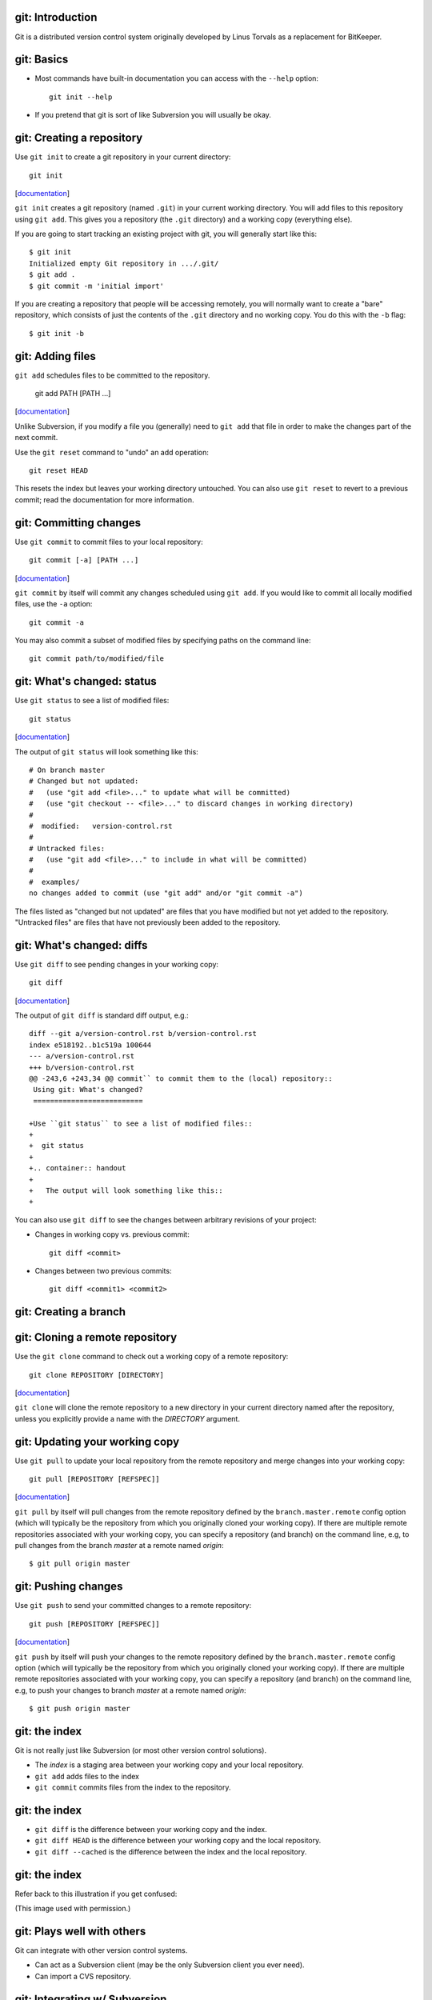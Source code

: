 git: Introduction
=================

Git is a distributed version control system originally developed by Linus
Torvals as a replacement for BitKeeper.

git: Basics
===========

- Most commands have built-in documentation you can access with the
  ``--help`` option::

    git init --help

- If you pretend that git is sort of like Subversion you will usually be
  okay.

git: Creating a repository
==========================

Use ``git init`` to create a git repository in your current directory::

  git init

.. container:: handout

   [documentation__]

   .. __: http://www.kernel.org/pub/software/scm/git/docs/v1.6.6.2/git-init.html

   ``git init`` creates a git repository (named ``.git``) in your current
   working directory.  You will add files to this repository using ``git
   add``.  This gives you a repository (the ``.git`` directory) and a
   working copy (everything else).

   If you are going to start tracking an existing project with git, you
   will generally start like this::

     $ git init
     Initialized empty Git repository in .../.git/
     $ git add .
     $ git commit -m 'initial import'

   If you are creating a repository that people will be accessing remotely,
   you will normally want to create a "bare" repository, which consists of
   just the contents of the ``.git`` directory and no working copy.  You do
   this with the ``-b`` flag::

     $ git init -b

git: Adding files
=================

``git add`` schedules files to be committed to the repository.

  git add PATH [PATH ...]

.. container:: handout

   [documentation__]

   .. __: http://www.kernel.org/pub/software/scm/git/docs/v1.6.6.2/git-add.html

   Unlike Subversion, if you modify a file you (generally) need to ``git
   add`` that file in order to make the changes part of the next commit.

   Use the ``git reset`` command to "undo" an add operation::

     git reset HEAD

   This resets the index but leaves your working directory untouched. You
   can also use ``git reset`` to revert to a previous commit; read the
   documentation for more information.

git: Committing changes
=======================

Use ``git commit`` to commit files to your local repository::

  git commit [-a] [PATH ...]

.. container:: handout

   [documentation__]

   .. __: http://www.kernel.org/pub/software/scm/git/docs/v1.6.6.2/git-commit.html

   ``git commit`` by itself will commit any changes scheduled using ``git
   add``.  If you would like to commit all locally modified files, use the
   ``-a`` option::

     git commit -a

   You may also commit a subset of modified files by specifying paths on
   the command line::

     git commit path/to/modified/file

git: What's changed: status
===========================

Use ``git status`` to see a list of modified files::

  git status

.. container:: handout

   [documentation__]

   .. __: http://www.kernel.org/pub/software/scm/git/docs/v1.6.6.2/git-status.html

   The output of ``git status`` will look something like this::

     # On branch master
     # Changed but not updated:
     #   (use "git add <file>..." to update what will be committed)
     #   (use "git checkout -- <file>..." to discard changes in working directory)
     #
     #  modified:   version-control.rst
     #
     # Untracked files:
     #   (use "git add <file>..." to include in what will be committed)
     #
     #  examples/
     no changes added to commit (use "git add" and/or "git commit -a")

   The files listed as "changed but not updated" are files that you have
   modified but not yet added to the repository.  "Untracked files" are
   files that have not previously been added to the repository.

git: What's changed: diffs
==========================

Use ``git diff`` to see pending changes in your working copy::

  git diff

.. container:: handout

   [documentation__]

   .. __: http://www.kernel.org/pub/software/scm/git/docs/v1.6.6.2/git-diff.html

   The output of ``git diff`` is standard diff output, e.g.::

     diff --git a/version-control.rst b/version-control.rst
     index e518192..b1c519a 100644
     --- a/version-control.rst
     +++ b/version-control.rst
     @@ -243,6 +243,34 @@ commit`` to commit them to the (local) repository::
      Using git: What's changed?
      ==========================
      
     +Use ``git status`` to see a list of modified files::
     +
     +  git status
     +
     +.. container:: handout
     +
     +   The output will look something like this::
     +

   You can also use ``git diff`` to see the changes between arbitrary
   revisions of your project:

   - Changes in working copy vs. previous commit::

       git diff <commit>

   - Changes between two previous commits::

       git diff <commit1> <commit2>

git: Creating a branch
======================

git: Cloning a remote repository
================================

Use the ``git clone`` command to check out a working copy of a remote
repository::

  git clone REPOSITORY [DIRECTORY]

.. container:: handout

   [documentation__]

   .. __: http://www.kernel.org/pub/software/scm/git/docs/v1.6.6.2/git-clone.html

   ``git clone`` will clone the remote repository to a new directory in
   your current directory named after the repository, unless you explicitly
   provide a name with the *DIRECTORY* argument.

git: Updating your working copy
===============================

Use ``git pull`` to update your local repository from the remote repository
and merge changes into your working copy::

  git pull [REPOSITORY [REFSPEC]]

.. container:: handout

   [documentation__]

   .. __: http://www.kernel.org/pub/software/scm/git/docs/v1.6.6.2/git-pull.html

   ``git pull`` by itself will pull changes from the remote repository
   defined by the ``branch.master.remote`` config option (which will
   typically be the repository from which you originally cloned your
   working copy).  If there are multiple remote repositories associated
   with your working copy, you can specify a repository (and branch) on the
   command line, e.g, to pull changes from the branch *master* at a remote
   named *origin*::

     $ git pull origin master

git: Pushing changes
====================

Use ``git push`` to send your committed changes to a remote repository::

  git push [REPOSITORY [REFSPEC]]

.. container:: handout

   [documentation__]

   .. __: http://www.kernel.org/pub/software/scm/git/docs/v1.6.6.2/git-push.html

   ``git push`` by itself will push your changes to the remote repository
   defined by the ``branch.master.remote`` config option (which will
   typically be the repository from which you originally cloned your
   working copy).  If there are multiple remote repositories associated
   with your working copy, you can specify a repository (and branch) on the
   command line, e.g, to push your changes to branch *master* at a remote
   named *origin*::

     $ git push origin master

git: the index
==============

Git is not really just like Subversion (or most other version control
solutions).

- The *index* is a staging area between your working copy and your local
  repository.
- ``git add`` adds files to the index
- ``git commit`` commits files from the
  index to the repository.

git: the index
==============

- ``git diff`` is the difference between your working copy and the index.
- ``git diff HEAD`` is the difference between your working copy and the
  local repository.
- ``git diff --cached`` is the difference between the index and the local
  repository.

git: the index
==============

Refer back to this illustration if you get confused:

.. image:: images/git-transport.png

.. container:: handout

   (This image used with permission.)

git: Plays well with others
===========================

Git can integrate with other version control systems.

- Can act as a Subversion client (may be the only Subversion client you
  ever need).

- Can import a CVS repository.

git: Integrating w/ Subversion
==============================

You can use git as your Subversion client.  This gives you many of the
benefits of a DVCS while still interacting with a Subversion
repository.

git: Integrating w/ Subversion
==============================

Cloning a remote repository::

  git svn clone [ -s ] REPO_URL

.. container:: handout

   The ``-s`` flag informs git that your Subversion repository uses the
   recommended repository layout (i.e., that the top level of your
   repository contains ``trunk/``, ``tags/``, and ``branches/``
   directories).  The ``HEAD`` of your working copy will track the trunk.

   This instructs git to clone the *entire* repository, including the
   complete revision history. This may take a while for repositories with a
   long history.  You can use the ``-r`` option to request a partial
   history.  From the man page::

      -r <ARG>, --revision <ARG>
          Used with the fetch command.

          This allows revision ranges for partial/cauterized history to be
          supported. $NUMBER, $NUMBER1:$NUMBER2 (numeric ranges),
          $NUMBER:HEAD, and BASE:$NUMBER are all supported.

          This can allow you to make partial mirrors when running fetch; but
          is generally not recommended because history will be skipped and
          lost.

git: Integrating w/ Subversion
==============================

Committing your changes back to the Subversion repository::

  git svn dcommit

.. container:: handout

   Before you push your changes to the Subversion repository you need to
   first commit any pending modifications to your local repository.
   Otherwise, git will complain::

     $ git svn dcommit
     Cannot dcommit with a dirty index.  Commit your changes first, or stash them with `git stash'.
       at /usr/libexec/git-core/git-svn line 491

   To fix this, commit your changes::

     $ git commit -m 'a meaningful commit message' -a

   And then send your changes to the Subversion repository::
 
     $ git svn dcommit
     Committing to https://source.seas.harvard.edu/svn/version-control-workshop/trunk ...
       M	seealso.rst
     Committed r38
       M	seealso.rst
     r38 = 03254f2c0b3d5e068a87566caef84454558b85b0 (refs/remotes/trunk)
     No changes between current HEAD and refs/remotes/trunk
     Resetting to the latest refs/remotes/trunk
     Unstaged changes after reset:
     M	git.rst
       M	git.rst
     Committed r39
       M	git.rst
     r39 = d1f884a3f945f6083541e28ab7a09ca8efc6343b (refs/remotes/trunk)
     No changes between current HEAD and refs/remotes/trunk
     Resetting to the latest refs/remotes/trunk

git: Integrating w/ CVS
=======================

You can import a CVS repository into git (this is a one-time, one-way
operation).

.. container:: handout

   The CVS import feature requires cvsps_, a tool for collating CVS changes
   into changesets.
 
   .. _cvsps: http://www.cobite.com/cvsps/

git: Integrating w/ CVS
=======================

This may take a while::

  export CVSHOME=:pserver:anonymous@example.com
  cvs login
  git cvsimport -o cvs_head -C my-project

git: Frontends
==============

The `git wiki`_ has a `list of frontends`_ for git.

.. _git wiki: http://git.wiki.kernel.org/index.php/Main_Page
.. _list of frontends: http://git.wiki.kernel.org/index.php/InterfacesFrontendsAndTools#Graphical_Interfaces

